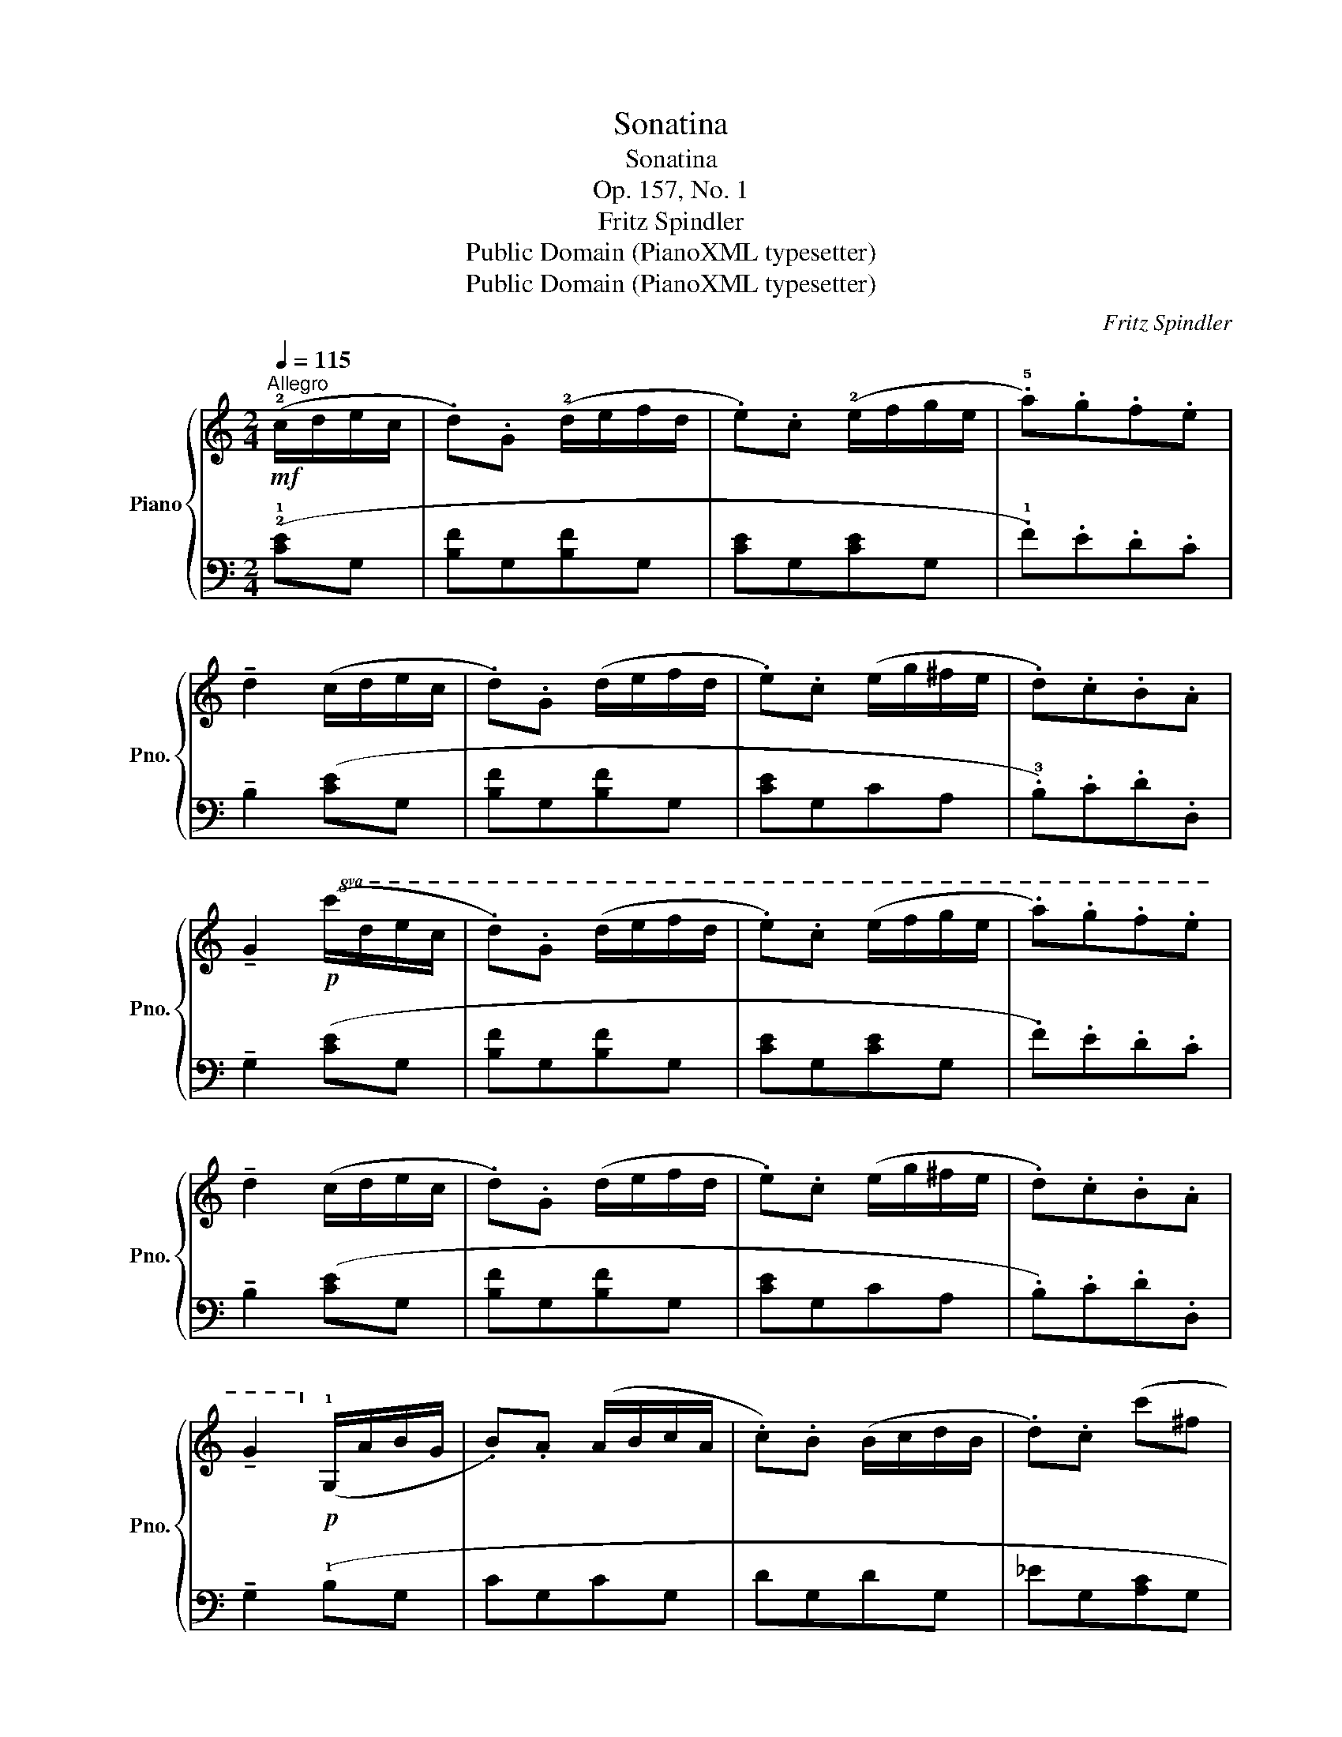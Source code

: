 X:1
T:Sonatina
T:Sonatina
T:Op. 157, No. 1
T:Fritz Spindler
T:Public Domain (PianoXML typesetter)
T:Public Domain (PianoXML typesetter)
C:Fritz Spindler
Z:Public Domain (PianoXML typesetter)
%%score { 1 | 2 }
L:1/8
Q:1/4=115
M:2/4
K:C
V:1 treble nm="Piano" snm="Pno."
V:2 bass 
V:1
"^Allegro"!mf! (!2!c/d/e/c/ | .d).G (!2!d/e/f/d/ | .e).c (!2!e/f/g/e/ | .!5!a).g.f.e | %4
 !tenuto!d2 (c/d/e/c/ | .d).G (d/e/f/d/ | .e).c (e/g/^f/e/ | .d).c.B.A | %8
 !tenuto!G2!p!!8va(! (c'/d'/e'/c'/ | .d').g (d'/e'/f'/d'/ | .e').c' (e'/f'/g'/e'/ | .a').g'.f'.e' | %12
 !tenuto!d'2 (c'/d'/e'/c'/ | .d').g (d'/e'/f'/d'/ | .e').c' (e'/g'/^f'/e'/ | .d').c'.b.a | %16
 !tenuto!g2!8va)!!p! (!1!G/A/B/G/ | .B).A (A/B/c/A/ | .c).B (B/c/d/B/ | .d).c (c'^f | %20
 g2)!f! (c'^f | .a).g!p! (c'^f | g2)!f! z .[GA] | ([GA]F) z .[FG] | ([FG]E) z .[eg] | %25
 z .[df] .[ce] .[Bd] | !tenuto!c2!p! (G/A/B/G/ | .B).A (A/B/c/A/ | .c).B (B/c/d/B/ | .d).c (c'^f | %30
 g2)!f! (c'^f | .a).g!>(! (c'^f | g2)!>)!!f! z .[GA] | ([GA]F) z .[FG] | ([FG]E) z .[eg] | %35
 z .[df] .[ce] .[Bd] | !tenuto!c2 |][M:6/8]"^Tarantella"[Q:1/8=400]"^Vivace"!f! (!1!cde def | %38
 efg g2) z | (!5!gfe def | edc c2) z |!p! (c'd'e' d'e'f' | e'f'g' g'2) z |!f! (!4!c'ba !1!g!4!^fe | %44
 !2!^de^f !1!gab | !4!c'ba g!4!^fe | ^de^f !3!e2) z | (!4!=fgf efe | ded ceg | fgf efe | ded ceg | %51
 fgf efe | ded c!2!d!1!c | !3!B!4!cB ABA | G2) z!f! (!2!_A_BA | G2) z!p! (_A_BA | G2) z!f! (_A_BA | %57
 G2) z (!5!=A3 | !1!D3 E3 | F3 !1!G3 | A3 !fermata!B3) |!f! (cde def | efg g2) z | (gfe def | %64
 edc c2) z |!8va(! (c'd'e' d'e'f' | e'f'g' g'2) z | (!2!a'!<(!b'c''!<)! !fermata!c''3) | %68
!f! (!5!g'f'e' d'e'd' | c')(!3!e'd' c'!4!ba!8va)! | gf!3!e ded | c)(!3!ed c!4!BA | GF!3!E DED | %73
 !1!CDE !1!DEF | !1!EFG G2) z |!<(! (!2!FG_A A2) z | (!2!^F=Ac c2) z | (!1!B!2!d!5!g g2)!<)! z | %78
!ff! (!1!ceg Bdg | ceg Bdg | cag Bag | cag Bag | c2) z z z2 |!f! [egc']2 z z z2 | %84
 !fermata![EGc]6 |] %85
V:2
 (!2!!1![CE]G, | [B,F]G,[B,F]G, | [CE]G,[CE]G, | .!1!F).E.D.C | !tenuto!B,2 ([CE]G, | %5
 [B,F]G,[B,F]G, | [CE]G,CA, | .!3!B,).C.D.D, | !tenuto!G,2 ([CE]G, | [B,F]G,[B,F]G, | %10
 [CE]G,[CE]G, | .F).E.D.C | !tenuto!B,2 ([CE]G, | [B,F]G,[B,F]G, | [CE]G,CA, | .B,).C.D.D, | %16
 !tenuto!G,2 (!1!B,G, | CG,CG, | DG,DG, | _EG,[A,C]G, | [B,D]G,[C_E]G, | [B,D]G,[A,C]G, | %22
 [B,D]2) (A,/B,/^C/A,/ | ED) (G,/A,/B,/G,/ | D=C) (C,/D,/E,/C,/ | D,/E,/F,/D,/ .G,) .G,, | %26
 !tenuto!C,2 (B,G, | CG,CG, | DG,DG, | _EG,[A,C]G, | [B,D]G,[C_E]G, | [B,D]G,[A,C]G, | %32
 [B,D]2) (A,/B,/^C/A,/ | ED) (G,/A,/B,/G,/ | DC) (C,/D,/E,/C,/ | D,/E,/F,/D,/ .G,) .G,, | %36
 !tenuto!C,2 |][M:6/8] .[CE]2 z .[G,D]2 z | [CE]3- [CE]2 z | .[CE]2 z .[G,D]2 z | [CE]3- [CE]2 z | %41
 .[CE]2 z .[G,D]2 z | [CE]3- [CE]2 z | (!2!A,3 !1!B,3 | !5!B,,3 !3!E,!2!^F,!1!G, | !2!A,3 !1!B,3 | %46
 !5!B,,^C,^D, E,2) z | .[G,D]2 z .[CE]2 z | .[G,D]2 z .[CE]2 z | .[G,D]2 z .[CE]2 z | %50
 .[G,D]2 z .[CE]2 z | .[G,D]2 z (!3!C3 | !1!F3 E3 | !3!D3 !4!C3 | !5!B,2) z (([F,C]3 | %55
 [G,B,]2)) z ((([F,C]3 | [G,B,]2))) z (([F,C]3 | [G,B,]2)) z (!1!C3 | !3!B,3 ^C3 | D3 !3!E3 | %60
 F3 !fermata!D3) | .[CE]2 z .[G,D]2 z | [CE]3- [CE]2 z | .[CE]2 z .[G,D]2 z | [CE]3- [CE]2 z | %65
!p! .[CE]2 z .[G,D]2 z | [CE]3- [CE]2 z | [^F,CD]3- !fermata![F,CD]3 | .[E,CE]2 z .[G,B,F]2 z | %69
 !tenuto![CE]2 z z2 z | z2 z .[G,B,F]2 z | !tenuto![CE]2 z z2 z | z2 z .[G,,B,,F,]2 z | %73
 (C,D,E, D,E,F, | E,F,G, G,2) z | (F,G,_A, A,2) z | (^F,=A,C C2) z | [G,DF]3- [G,DF]2 z | %78
 .[CE]2 z .[G,D]2 z | .[CE]2 z .[G,D]2 z | .[CE]2 z .[G,D]2 z | .[CE]2 z .[G,D]2 z | [CE]2 z z z2 | %83
 [C,G,]2 z z z2 | !fermata![C,G,]6 |] %85

